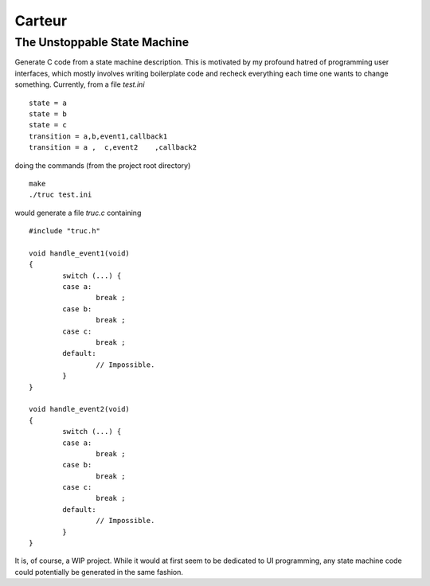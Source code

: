 =======
Carteur
=======

The Unstoppable State Machine
=============================

Generate C code from a state machine description. This is motivated by my
profound hatred of programming user interfaces, which mostly involves writing
boilerplate code and recheck everything each time one wants to change
something. Currently, from a file `test.ini` ::

    state = a
    state = b
    state = c
    transition = a,b,event1,callback1
    transition = a ,  c,event2    ,callback2

doing the commands (from the project root directory) ::

    make
    ./truc test.ini

would generate a file `truc.c` containing ::

    #include "truc.h"

    void handle_event1(void)
    {
	    switch (...) {
	    case a:
		    break ;
	    case b:
		    break ;
	    case c:
		    break ;
	    default:
		    // Impossible.
	    }
    }
    
    void handle_event2(void)
    {
	    switch (...) {
	    case a:
		    break ;
	    case b:
		    break ;
	    case c:
		    break ;
	    default:
		    // Impossible.
	    }
    }


It is, of course, a WIP project. While it would at first seem to be dedicated
to UI programming, any state machine code could potentially be generated in
the same fashion.

